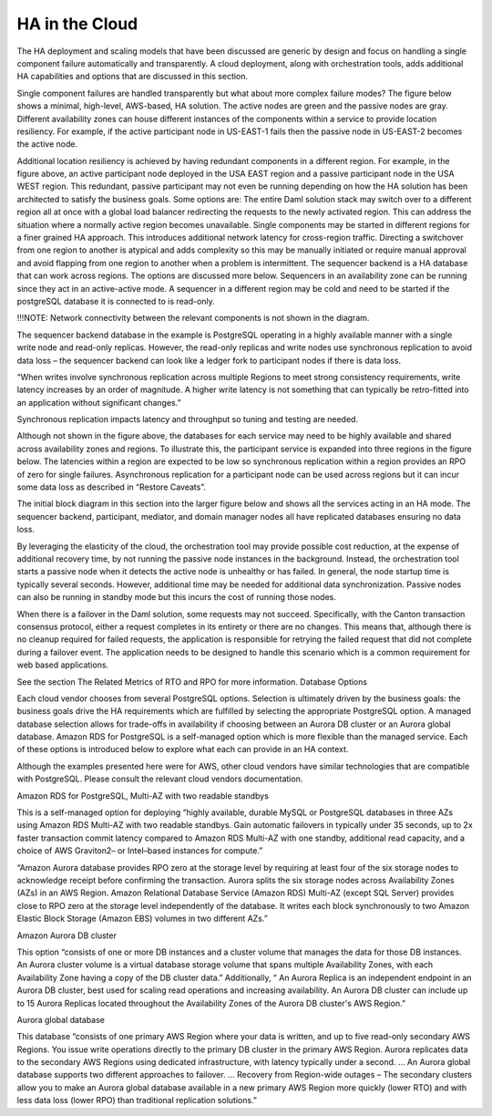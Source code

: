 .. Copyright (c) 2023 Digital Asset (Switzerland) GmbH and/or its affiliates. All rights reserved.
.. SPDX-License-Identifier: Apache-2.0

HA in the Cloud
###############

The HA deployment and scaling models that have been discussed are generic by design and focus on handling a single component failure automatically and transparently. A cloud deployment, along with orchestration tools, adds additional HA capabilities and options that are discussed in this section. 

Single component failures are handled transparently but what about more complex failure modes? The figure below shows a minimal, high-level, AWS-based, HA solution. The active nodes are green and the passive nodes are gray. Different availability zones can house different instances of the components within a service to provide location resiliency. For example, if the active participant node in US-EAST-1 fails then the passive node in US-EAST-2 becomes the active node. 


Additional location resiliency is achieved by having redundant components in a different region. For example, in the figure above, an active participant node deployed in the USA EAST region and a passive participant node in the USA WEST region. This redundant, passive participant may not even be running depending on how the HA solution has been architected to satisfy the business goals. Some options are:
The entire Daml solution stack may switch over to a different region all at once with a global load balancer redirecting the requests to the newly activated region. This can address the situation where a normally active region becomes unavailable.
Single components may be started in different regions for a finer grained HA approach. This introduces additional network latency for cross-region traffic. 
Directing a switchover from one region to another is atypical and adds complexity so this may be manually initiated or require manual approval and avoid flapping from one region to another when a problem is intermittent.
The sequencer backend is a HA database that can work across regions. The options are discussed more below.
Sequencers in an availability zone can be running since they act in an active-active mode. A sequencer in a different region may be cold and need to be started if the postgreSQL database it is connected to is read-only.  

 
!!!NOTE: Network connectivity between the relevant components is not shown in the diagram.

The sequencer backend database in the example is PostgreSQL operating in a highly available manner with a single write node and read-only replicas. However, the read-only replicas and write nodes use synchronous replication to avoid data loss – the sequencer backend can look like a ledger fork to participant nodes if there is data loss. 

“When writes involve synchronous replication across multiple Regions to meet strong consistency requirements, write latency increases by an order of magnitude. A higher write latency is not something that can typically be retro-fitted into an application without significant changes.” 

Synchronous replication impacts latency and throughput so tuning and testing are needed. 

Although not shown in the figure above, the databases for each service may need to be highly available and shared across availability zones and regions.  To illustrate this, the participant service is expanded into three regions in the figure below.  The latencies within a region are expected to be low so synchronous replication within a region provides an RPO of zero for single failures.  Asynchronous replication for a participant node can be used across regions but it can incur some data loss as described in “Restore Caveats”.


The initial block diagram in this section into the larger figure below and shows all the services acting in an HA mode. The sequencer backend, participant, mediator, and domain manager nodes all have replicated databases ensuring no data loss. 

By leveraging the elasticity of the cloud, the orchestration tool may provide possible cost reduction, at the expense of additional recovery time, by not running the passive node instances in the background. Instead, the orchestration tool starts a passive node when it detects the active node is unhealthy or has failed. In general, the node startup time is typically several seconds. However, additional time may be needed for additional data synchronization. Passive nodes can also be running in standby mode but this incurs the cost of running those nodes.

When there is a failover in the Daml solution, some requests may not succeed. Specifically, with the Canton transaction consensus protocol, either a request completes in its entirety or there are no changes. This means that, although there is no cleanup required for failed requests, the application is responsible for retrying the failed request that did not complete during a failover event. The application needs to be designed to handle this scenario which is a common requirement for web based applications. 

See the section The Related Metrics of RTO and RPO for more information.
Database Options

Each cloud vendor chooses from several PostgreSQL options. Selection is ultimately driven by the business goals: the business goals drive the HA requirements which are fulfilled by selecting the appropriate PostgreSQL option. A managed database selection allows for trade-offs in availability if choosing between an Aurora DB cluster or an Aurora global database. Amazon RDS for PostgreSQL is a self-managed option which is more flexible than the managed service. Each of these options is introduced below to explore what each can provide in an HA context.

Although the examples presented here were for AWS, other cloud vendors have similar technologies that are compatible with PostgreSQL. Please consult the relevant cloud vendors documentation.

Amazon RDS for PostgreSQL, Multi-AZ with two readable standbys

This is a self-managed option for deploying “highly available, durable MySQL or PostgreSQL databases in three AZs using Amazon RDS Multi-AZ with two readable standbys. Gain automatic failovers in typically under 35 seconds, up to 2x faster transaction commit latency compared to Amazon RDS Multi-AZ with one standby, additional read capacity, and a choice of AWS Graviton2– or Intel–based instances for compute.”

“Amazon Aurora database provides RPO zero at the storage level by requiring at least four of the six storage nodes to acknowledge receipt before confirming the transaction. Aurora splits the six storage nodes across Availability Zones (AZs) in an AWS Region. Amazon Relational Database Service (Amazon RDS) Multi-AZ (except SQL Server) provides close to RPO zero at the storage level independently of the database. It writes each block synchronously to two Amazon Elastic Block Storage (Amazon EBS) volumes in two different AZs.”

Amazon Aurora DB cluster 

This option “consists of one or more DB instances and a cluster volume that manages the data for those DB instances. An Aurora cluster volume is a virtual database storage volume that spans multiple Availability Zones, with each Availability Zone having a copy of the DB cluster data.” Additionally, “ An Aurora Replica is an independent endpoint in an Aurora DB cluster, best used for scaling read operations and increasing availability. An Aurora DB cluster can include up to 15 Aurora Replicas located throughout the Availability Zones of the Aurora DB cluster's AWS Region.”

Aurora global database 

This database “consists of one primary AWS Region where your data is written, and up to five read-only secondary AWS Regions. You issue write operations directly to the primary DB cluster in the primary AWS Region. Aurora replicates data to the secondary AWS Regions using dedicated infrastructure, with latency typically under a second. … An Aurora global database supports two different approaches to failover. …
Recovery from Region-wide outages – The secondary clusters allow you to make an Aurora global database available in a new primary AWS Region more quickly (lower RTO) and with less data loss (lower RPO) than traditional replication solutions.”




